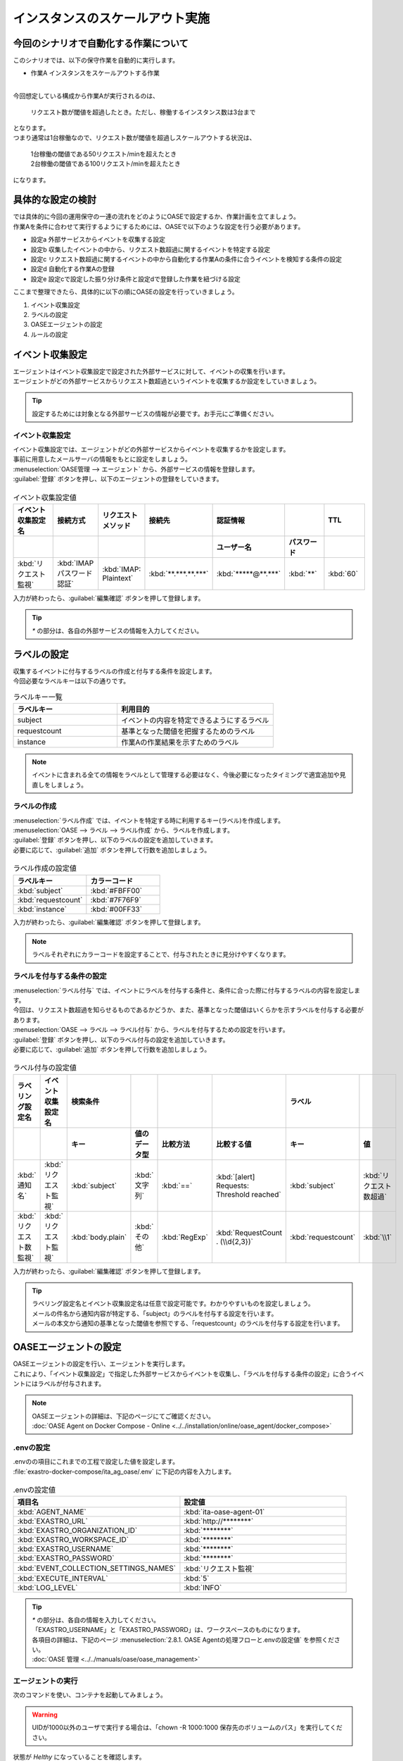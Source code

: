 ==================================
インスタンスのスケールアウト実施
==================================

今回のシナリオで自動化する作業について
=======================================

| このシナリオでは、以下の保守作業を自動的に実行します。

- 作業A インスタンスをスケールアウトする作業
|

| 今回想定している構成から作業Aが実行されるのは、

 | リクエスト数が閾値を超過したとき。ただし、稼働するインスタンス数は3台まで

| となります。
   
| つまり通常は1台稼働なので、リクエスト数が閾値を超過しスケールアウトする状況は、

 | 1台稼働の閾値である50リクエスト/minを超えたとき

 | 2台稼働の閾値である100リクエスト/minを超えたとき

| になります。

具体的な設定の検討
===================

| では具体的に今回の運用保守の一連の流れをどのようにOASEで設定するか、作業計画を立てましょう。

| 作業Aを条件に合わせて実行するようにするためには、OASEで以下のような設定を行う必要があります。

- 設定a 外部サービスからイベントを収集する設定
- 設定b 収集したイベントの中から、リクエスト数超過に関するイベントを特定する設定
- 設定c リクエスト数超過に関するイベントの中から自動化する作業Aの条件に合うイベントを検知する条件の設定
- 設定d 自動化する作業Aの登録
- 設定e 設定cで設定した振り分け条件と設定dで登録した作業を紐づける設定

| ここまで整理できたら、具体的に以下の順にOASEの設定を行っていきましょう。

1. イベント収集設定
2. ラベルの設定
3. OASEエージェントの設定
4. ルールの設定

イベント収集設定
=================

| エージェントはイベント収集設定で設定された外部サービスに対して、イベントの収集を行います。
| エージェントがどの外部サービスからリクエスト数超過というイベントを収集するか設定をしていきましょう。

.. tip::
  | 設定するためには対象となる外部サービスの情報が必要です。お手元にご準備ください。

イベント収集設定
------------------

| イベント収集設定では、エージェントがどの外部サービスからイベントを収集するかを設定します。
| 事前に用意したメールサーバの情報をもとに設定をしましょう。

| :menuselection:`OASE管理 --> エージェント` から、外部サービスの情報を登録します。

| :guilabel:`登録` ボタンを押し、以下のエージェントの登録をしていきます。

.. figure:: /images/learn/quickstart/oase/OASE_scenario_scale-out/OASE_scenario_scale-out_エージェント登録詳細画面.png
   :width: 1200px
   :alt: エージェント登録画面

.. list-table:: イベント収集設定値
   :widths: 15 10 10 10 10 10 10
   :header-rows: 2

   * - イベント収集設定名
     - 接続方式
     - リクエストメソッド
     - 接続先
     - 認証情報
     - 
     - TTL
   * - 
     - 
     - 
     - 
     - ユーザー名
     - パスワード
     - 
   * - :kbd:`リクエスト監視`
     - :kbd:`IMAP パスワード認証`
     - :kbd:`IMAP: Plaintext`
     - :kbd:`**.***.**.***`
     - :kbd:`*****@**.***`
     - :kbd:`**`
     - :kbd:`60`

| 入力が終わったら、:guilabel:`編集確認` ボタンを押して登録します。

.. tip::
   | `*` の部分は、各自の外部サービスの情報を入力してください。

ラベルの設定
============

| 収集するイベントに付与するラベルの作成と付与する条件を設定します。

.. glossary:: ラベル
   ラベルは「キー」と「値」から成り、付与されたイベントの属性を表します。
   イベントは、付与された「キー」と「値」によって認識されます。

| 今回必要なラベルキーは以下の通りです。

.. list-table:: ラベルキー一覧
   :widths: 10 15
   :header-rows: 1

   * - ラベルキー
     - 利用目的
   * - subject
     - イベントの内容を特定できるようにするラベル
   * - requestcount
     - 基準となった閾値を把握するためのラベル
   * - instance
     - 作業Aの作業結果を示すためのラベル
  
.. note::
   | イベントに含まれる全ての情報をラベルとして管理する必要はなく、今後必要になったタイミングで適宜追加や見直しをしましょう。

ラベルの作成
------------

| :menuselection:`ラベル作成` では、イベントを特定する時に利用するキー(ラベル)を作成します。

| :menuselection:`OASE --> ラベル --> ラベル作成` から、ラベルを作成します。

| :guilabel:`登録` ボタンを押し、以下のラベルの設定を追加していきます。
| 必要に応じて、:guilabel:`追加` ボタンを押して行数を追加しましょう。

.. figure:: /images/learn/quickstart/oase/OASE_scenario_scale-out/OASE_scenario_scale-out_ラベル作成登録詳細画面.png
   :width: 1200px
   :alt: ラベル作成画面

.. list-table:: ラベル作成の設定値
   :widths: 10 10
   :header-rows: 1

   * - ラベルキー
     - カラーコード
   * - :kbd:`subject`
     - :kbd:`#FBFF00`
   * - :kbd:`requestcount`
     - :kbd:`#7F76F9`
   * - :kbd:`instance`
     - :kbd:`#00FF33`
  
| 入力が終わったら、:guilabel:`編集確認` ボタンを押して登録します。

.. note::
   | ラベルそれぞれにカラーコードを設定することで、付与されたときに見分けやすくなります。

ラベルを付与する条件の設定
---------------------------

| :menuselection:`ラベル付与` では、イベントにラベルを付与する条件と、条件に合った際に付与するラベルの内容を設定します。
| 今回は、リクエスト数超過を知らせるものであるかどうか、また、基準となった閾値はいくらかを示すラベルを付与する必要があります。

| :menuselection:`OASE --> ラベル --> ラベル付与` から、ラベルを付与するための設定を行います。

| :guilabel:`登録` ボタンを押し、以下のラベル付与の設定を追加していきます。
| 必要に応じて、:guilabel:`追加` ボタンを押して行数を追加しましょう。

.. figure:: /images/learn/quickstart/oase/OASE_scenario_scale-out/OASE_scenario_scale-out_ラベル付与詳細画面.png
   :width: 1200px
   :alt: ラベル付与

.. list-table:: ラベル付与の設定値
   :widths: 10 10 10 10 10 20 10 10
   :header-rows: 2

   * - ラベリング設定名
     - イベント収集設定名
     - 検索条件
     - 
     - 
     - 
     - ラベル
     - 
   * - 
     - 
     - キー
     - 値のデータ型
     - 比較方法
     - 比較する値
     - キー
     - 値
   * - :kbd:`通知名`
     - :kbd:`リクエスト監視`
     - :kbd:`subject`
     - :kbd:`文字列`
     - :kbd:`==`
     - :kbd:`[alert] Requests: Threshold reached`
     - :kbd:`subject`
     - :kbd:`リクエスト数超過`
   * - :kbd:`リクエスト数監視`
     - :kbd:`リクエスト監視`
     - :kbd:`body.plain`
     - :kbd:`その他`
     - :kbd:`RegExp`
     - :kbd:`RequestCount . (\\d{2,3})`
     - :kbd:`requestcount`
     - :kbd:`\\1`

| 入力が終わったら、:guilabel:`編集確認` ボタンを押して登録します。
  
.. tip::
   | ラベリング設定名とイベント収集設定名は任意で設定可能です。わかりやすいものを設定しましょう。
   | メールの件名から通知内容が特定する、「subject」のラベルを付与する設定を行います。
   | メールの本文から通知の基準となった閾値を参照でする、「requestcount」のラベルを付与する設定を行います。

OASEエージェントの設定
========================

| OASEエージェントの設定を行い、エージェントを実行します。
| これにより、「イベント収集設定」で指定した外部サービスからイベントを収集し、「ラベルを付与する条件の設定」に合うイベントにはラベルが付与されます。

.. note::
   | OASEエージェントの詳細は、下記のページにてご確認ください。
   | :doc:`OASE Agent on Docker Compose - Online <../../installation/online/oase_agent/docker_compose>`

.envの設定
----------

| .envのの項目にこれまでの工程で設定した値を設定します。

| :file:`exastro-docker-compose/ita_ag_oase/.env` に下記の内容を入力します。

.. figure:: /images/learn/quickstart/oase/OASE_scenario_scale-out/OASE_scenario_scale-out_OASEエージェント設定画面.png
   :width: 1200px
   :alt: .env

.. list-table:: .envの設定値
   :widths: 10 10
   :header-rows: 1

   * - 項目名
     - 設定値
   * - :kbd:`AGENT_NAME`
     - :kbd:`ita-oase-agent-01` 
   * - :kbd:`EXASTRO_URL`
     - :kbd:`http://********`
   * - :kbd:`EXASTRO_ORGANIZATION_ID`
     - :kbd:`********`
   * - :kbd:`EXASTRO_WORKSPACE_ID`
     - :kbd:`********`
   * - :kbd:`EXASTRO_USERNAME`
     - :kbd:`********`
   * - :kbd:`EXASTRO_PASSWORD`
     - :kbd:`********`
   * - :kbd:`EVENT_COLLECTION_SETTINGS_NAMES`
     - :kbd:`リクエスト監視`
   * - :kbd:`EXECUTE_INTERVAL`
     - :kbd:`5`
   * - :kbd:`LOG_LEVEL`
     - :kbd:`INFO`

.. tip::
   | `*` の部分は、各自の情報を入力してください。
   | 「EXASTRO_USERNAME」と「EXASTRO_PASSWORD」は、ワークスペースのものになります。
   | 各項目の詳細は、下記のページ :menuselection:`2.8.1. OASE Agentの処理フローと.envの設定値` を参照ください。
   | :doc:`OASE 管理 <../../manuals/oase/oase_management>`

エージェントの実行
-------------------

| 次のコマンドを使い、コンテナを起動してみましょう。

.. Warning::
  | UIDが1000以外のユーザで実行する場合は、「chown -R 1000:1000 保存先のボリュームのパス」を実行してください。

.. code-block:: shell
   :caption: docker コマンドを利用する場合(Docker環境)

   docker compose up -d  --wait  

| 状態が `Helthy` になっていることを確認します。

| 正常に接続できているか、以下のコマンドでLogの確認をします。

.. code-block:: shell
   :caption: docker コマンドを利用する場合(Docker環境)

   docker compose logs -f
  
| エラーが出ている場合は、.envファイルの各設定値が正しいか確認してください。

ルールの設定
==============

| :menuselection:`ルール` では、イベントを特定する条件と、その条件に合致したイベントが発生した場合に実行したい作業を紐づけることができます。
| イベントを特定する条件は :menuselection:`フィルター` 、実行したい作業は :menuselection:`アクション` 、でそれぞれ設定します。
| :menuselection:`ルール` では、:menuselection:`フィルター` と :menuselection:`アクション` を紐づける形で設定します。

.. note::
  | :menuselection:`イベントフロー` では、OASEエージェントが収集したイベント等、イベントが時系列に表示されます。
  | 表示されたイベントには、ラベル付与での設定に沿ってラベルが付与されています。
  | この画面から :menuselection:`フィルター` 、:menuselection:`アクション` 、:menuselection:`ルール` の設定をそれぞれ行うこともできます。

| まずは、以下のような、1台稼働の時にリクエスト数超過のイベントを発生させて、設定を進めましょう。

.. list-table:: 通知メール一覧
   :widths: 5 10
   :header-rows: 1

   * - 通知内容
     - リクエスト数超過
   * - :kbd:`件名`
     - :kbd:`[alert] Requests: Threshold reached`
   * - :kbd:`本文`
     - | :kbd:`リクエスト数が、閾値を超えました。`
       | :kbd:`RequestCount > 50`

フィルターの設定
------------------

| :menuselection:`フィルター` では、ラベルをもとにイベントを検知するための条件を設定します。
| イベントの件名と本文からスケールアウトを実施する条件に合うイベントを特定できるように条件を設定してみましょう。

.. note::
  | スケールアウトを実施するのは、インスタンスが3台未満の稼働の状態で、リクエスト数が閾値を超過する場合です。
  | 閾値は、インスタンス1台につき50リクエスト/minです。

| :menuselection:`OASE --> ルール --> フィルター` から、:menuselection:`フィルター` を設定します。

| :guilabel:`登録` ボタンを押し、以下のフィルターの設定を追加していきます。

.. figure:: /images/learn/quickstart/oase/OASE_scenario_scale-out/OASE_scenario_scale-out_フィルター設定詳細画面.png
   :width: 1200px
   :alt: フィルター

.. list-table:: フィルターの設定値
   :widths: 10 10 20 10
   :header-rows: 1

   * - 有効
     - フィルター名
     - フィルター条件
     - 検索方法
   * - :kbd:`True`
     - :kbd:`request_limit`
     - :kbd:`[["subject", "==", "リクエスト数超過"], ["requestcount", "≠", "150"]]`
     - :kbd:`ユニーク`

| 入力が終わったら、:guilabel:`編集確認` ボタンを押して登録します。

.. tip::
   | フィルター名は任意で設定可能です。わかりやすいものを設定しましょう。
   | ラベル「subject」の値から、リクエスト数が超過したことを通知するイベントであることを特定できるようにフィルター条件を設定します。
   | ラベル「requestcount」の値から、通知の基準となった閾値を特定できるようにフィルター条件を設定します。

   | 今回は、閾値として50か100の場合を条件として同じアクションを実行するので150以外と設定しましたが、それぞれの閾値でアクションを変えるなど、個別の設定がしたい場合は、それぞれの閾値で別のフィルターを設定しましょう。

   | ラベル「requestcount」だけでは超過したイベントなのか回復したイベントなのか判別できないため、ラベル「subject」をフィルター条件に設定し、イベントを一意に特定できるようにします。
   | このように、イベントごとに特定のラベルを付与しなくても、必要に応じてフィルター条件を複数設定することで、イベントを一意に特定することできます。

| フィルターは :menuselection:`OASE --> イベント --> イベントフロー` からも設定することが可能です。

.. note::
  | 未知のイベントが発生した場合は、:menuselection:`OASE --> イベント --> イベントフロー` からの設定がおすすめです。
  | イベントを参照しながら直感的に設定できます。

| :menuselection:`OASE --> イベント --> イベントフロー` からは以下のように設定します。

.. figure:: /images/learn/quickstart/oase/OASE_scenario_scale-out/scale-out_フィルター設定.gif
   :width: 1200px
   :alt: イベントフロー_フィルター

.. Warning::
  | フィルターでイベントを検出するには、そのイベント発生前に設定しておく必要があります。

アクションの設定
-----------------

| :menuselection:`アクション` では、ITAで作成したConductorとオペレーションを指定できます。
| インスタンスを1台スケールアウトするアクションを登録してみましょう。

| :menuselection:`OASE --> イベント --> イベントフロー` から、:menuselection:`アクション` を設定してみます。

.. figure:: /images/learn/quickstart/oase/OASE_scenario_scale-out/scale-out_アクション設定.gif
   :width: 1200px
   :alt: イベントフロー_アクション

.. list-table:: アクションの設定値
   :widths: 10 10 10 10
   :header-rows: 2

   * - アクション名
     - Conductor名称
     - オペレーション名
     - ホスト
   * - 
     - 
     - 
     - イベント連携 
   * - :kbd:`scale-out`
     - :kbd:`インスタンススケールアウト`
     - :kbd:`インスタンススケールアウト`
     - :kbd:`false`

.. tip::
   | アクション名は任意で設定可能です。わかりやすいものを設定しましょう。
   | Conductor名称とオペレーション名は、事前に設定してあるものから選択します。今回はスケールアウト用に準備したものを選択しましょう。

.. Warning::
  | 発生したイベントに適用したい場合、そのイベントのTTL内に設定する必要があります。
  | TTL内に設定が難しいようであれば、事前に設定しておきましょう。

| :menuselection:`OASE --> ルール --> アクション` からは以下のように設定します。

| :guilabel:`登録` ボタンを押し、以下のアクションの設定を追加していきます。

.. figure:: /images/learn/quickstart/oase/OASE_scenario_scale-out/OASE_scenario_scale-out_アクション設定詳細画面.png
   :width: 1200px
   :alt: アクション

| 入力が終わったら、:guilabel:`編集確認` ボタンを押して登録します。

ルールの設定
------------

| :menuselection:`ルール` では、フィルターとアクションを紐づけます。
| そのフィルターでイベントを検知した場合に実行したいアクションを紐づけましょう。

.. note::
  | スケールアウトを実施するのは、インスタンスが3台未満の稼働の状態で、リクエスト数が閾値を超過する場合です。
  | 閾値は、インスタンス1台につき50リクエスト/minです。

| :menuselection:`OASE --> イベント --> イベントフロー` から、:menuselection:`ルール` を設定してみます。

.. figure:: /images/learn/quickstart/oase/OASE_scenario_scale-out/scale-out_ルールの設定.gif
   :alt: イベントフロー_ルール

.. list-table:: ルールの設定値
   :widths: 10 10 10 10 10 10 20 10 15 10
   :header-rows: 3

   * - 有効
     - ルール名
     - ルールラベル名
     - 優先順位
     - 条件
     - アクション
     - 結論イベント
     - 
     - 
     - 
   * - 
     - 
     - 
     - 
     - フィルターA
     - アクションID
     - 元イベントのラベル継承
     - 
     - 結論ラベル設定
     - TTL 
   * - 
     - 
     - 
     -
     -
     - 
     - アクション
     - イベント
     - 
     - 
   * - :kbd:`True`
     - :kbd:`スケールアウト`
     - :kbd:`スケールアウト`
     - :kbd:`1`
     - :kbd:`request_limit`
     - :kbd:`scale-out`
     - :kbd:`True`
     - :kbd:`False`
     - :kbd:`["instance", "scale-out"]`
     - :kbd:`60`

.. tip::
   | ルール名・ルールラベル名は任意で設定可能です。わかりやすいものを設定しましょう。
   | 条件では、フィルターの設定で設定したフィルター「request_limit」を選択します。
   | アクションでは、アクションの設定で設定したアクション「scale-out」を選択します。
   | これにより、フィルタ―「request_limit」でイベントを検知したら、アクション「scale-out」が実行されます。
   
   | 結論ラベル設定には、アクションが実行されたことを示す結論イベントに付与するラベルを設定します。
   | 結論イベントが判別しやすいようなラベルを設定するとよいでしょう。

   | 分間で集計したリクエスト数をもとに通知されるため、TTLは60秒とします。

.. Warning::
  | 発生したイベントに適用したい場合、そのイベントのTTL内に設定する必要があります。
  | TTL内に設定が難しいようであれば、事前に設定しておきましょう。

| :menuselection:`OASE --> ルール --> ルール` からは以下のように設定します。

| :guilabel:`登録` ボタンを押し、以下のルールの設定を追加していきます。

.. figure:: /images/learn/quickstart/oase/OASE_scenario_scale-out/OASE_scenario_scale-out_ルール設定詳細画面.png
   :width: 1200px
   :alt: ルール

| 入力が終わったら、:guilabel:`編集確認` ボタンを押して登録します。

結果の確認
----------
| 以上の設定が完了したら、発生したイベントをもとにアクションが実行される様子を、:menuselection:`イベントフロー` 画面から確認してみましょう。

.. tip::
   | ルールの設定の間に発生させたイベントのTTLが切れてしまったら、改めて同じイベントを発生させてください。

.. list-table:: 通知メール一覧
   :widths: 5 10
   :header-rows: 1

   * - 通知内容
     - リクエスト数超過
   * - :kbd:`件名`
     - :kbd:`[alert] Requests: Threshold reached`  
   * - :kbd:`本文`
     - | :kbd:`リクエスト数が、閾値を超えました。`
       | :kbd:`RequestCount > 50`

| :menuselection:`OASE --> イベント --> イベントフロー` の画面では、時系列に沿ってイベントが発生している様子を確認できます。
| アクションが実行されたことを示す結論イベントに :menuselection:`ルール` で設定したラベルが付与されていることも確認しましょう。

.. figure:: /images/learn/quickstart/oase/OASE_scenario_scale-out/scale-out_イベントフロー.gif
   :width: 1200px
   :alt: イベントフロー_結論イベント

| さて次に、2台稼働となった状態で、以下のようなリクエスト数超過イベントを発生させてみましょう。

.. list-table:: 通知メール一覧
   :widths: 5 10
   :header-rows: 1

   * - 通知内容
     - リクエスト数超過
   * - :kbd:`件名`
     - :kbd:`[alert] Requests: Threshold reached`
   * - | :kbd:`リクエスト数が、閾値を超えました。`
       | :kbd:`RequestCount > 100`

| そうすると、事前に設定したルールが適用され、結論イベントの発生まで確認できます。

.. figure:: /images/learn/quickstart/oase/OASE_scenario_scale-out/scale-out_イベントフロー2回目.gif
   :width: 1200px
   :alt: イベントフロー_結論イベント_2回目

| このように一度設定し有効にしている限り、フィルターに合致するイベントが発生するたびにルールは適用されます。
